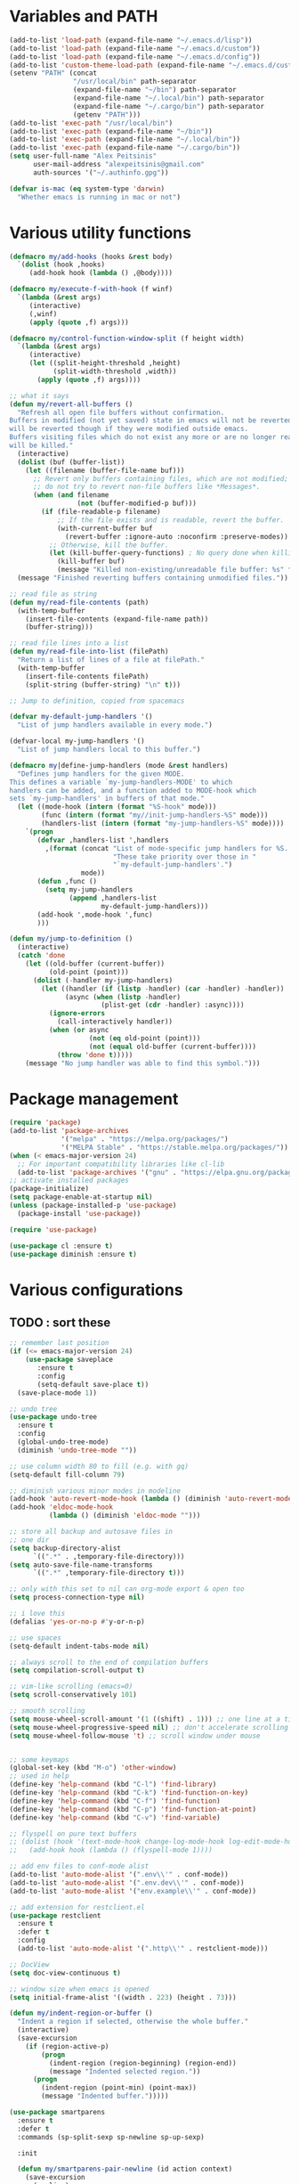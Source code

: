 * Variables and PATH
   
#+BEGIN_SRC emacs-lisp
(add-to-list 'load-path (expand-file-name "~/.emacs.d/lisp"))
(add-to-list 'load-path (expand-file-name "~/.emacs.d/custom"))
(add-to-list 'load-path (expand-file-name "~/.emacs.d/config"))
(add-to-list 'custom-theme-load-path (expand-file-name "~/.emacs.d/custom-themes/"))
(setenv "PATH" (concat
                "/usr/local/bin" path-separator
                (expand-file-name "~/bin") path-separator
                (expand-file-name "~/.local/bin") path-separator
                (expand-file-name "~/.cargo/bin") path-separator
                (getenv "PATH")))
(add-to-list 'exec-path "/usr/local/bin")
(add-to-list 'exec-path (expand-file-name "~/bin"))
(add-to-list 'exec-path (expand-file-name "~/.local/bin"))
(add-to-list 'exec-path (expand-file-name "~/.cargo/bin"))
(setq user-full-name "Alex Peitsinis"
      user-mail-address "alexpeitsinis@gmail.com"
      auth-sources '("~/.authinfo.gpg"))

(defvar is-mac (eq system-type 'darwin)
  "Whether emacs is running in mac or not")
#+END_SRC
   

* Various utility functions
   
#+BEGIN_SRC emacs-lisp
(defmacro my/add-hooks (hooks &rest body)
  `(dolist (hook ,hooks)
     (add-hook hook (lambda () ,@body))))

(defmacro my/execute-f-with-hook (f winf)
  `(lambda (&rest args)
     (interactive)
     (,winf)
     (apply (quote ,f) args)))

(defmacro my/control-function-window-split (f height width)
  `(lambda (&rest args)
     (interactive)
     (let ((split-height-threshold ,height)
           (split-width-threshold ,width))
       (apply (quote ,f) args))))

;; what it says
(defun my/revert-all-buffers ()
  "Refresh all open file buffers without confirmation.
Buffers in modified (not yet saved) state in emacs will not be reverted. They
will be reverted though if they were modified outside emacs.
Buffers visiting files which do not exist any more or are no longer readable
will be killed."
  (interactive)
  (dolist (buf (buffer-list))
    (let ((filename (buffer-file-name buf)))
      ;; Revert only buffers containing files, which are not modified;
      ;; do not try to revert non-file buffers like *Messages*.
      (when (and filename
                 (not (buffer-modified-p buf)))
        (if (file-readable-p filename)
            ;; If the file exists and is readable, revert the buffer.
            (with-current-buffer buf
              (revert-buffer :ignore-auto :noconfirm :preserve-modes))
          ;; Otherwise, kill the buffer.
          (let (kill-buffer-query-functions) ; No query done when killing buffer
            (kill-buffer buf)
            (message "Killed non-existing/unreadable file buffer: %s" filename))))))
  (message "Finished reverting buffers containing unmodified files."))

;; read file as string
(defun my/read-file-contents (path)
  (with-temp-buffer
    (insert-file-contents (expand-file-name path))
    (buffer-string)))

;; read file lines into a list
(defun my/read-file-into-list (filePath)
  "Return a list of lines of a file at filePath."
  (with-temp-buffer
    (insert-file-contents filePath)
    (split-string (buffer-string) "\n" t)))

;; Jump to definition, copied from spacemacs

(defvar my-default-jump-handlers '()
  "List of jump handlers available in every mode.")

(defvar-local my-jump-handlers '()
  "List of jump handlers local to this buffer.")

(defmacro my|define-jump-handlers (mode &rest handlers)
  "Defines jump handlers for the given MODE.
This defines a variable `my-jump-handlers-MODE' to which
handlers can be added, and a function added to MODE-hook which
sets `my-jump-handlers' in buffers of that mode."
  (let ((mode-hook (intern (format "%S-hook" mode)))
        (func (intern (format "my//init-jump-handlers-%S" mode)))
        (handlers-list (intern (format "my-jump-handlers-%S" mode))))
    `(progn
       (defvar ,handlers-list ',handlers
         ,(format (concat "List of mode-specific jump handlers for %S. "
                          "These take priority over those in "
                          "`my-default-jump-handlers'.")
                  mode))
       (defun ,func ()
         (setq my-jump-handlers
               (append ,handlers-list
                       my-default-jump-handlers)))
       (add-hook ',mode-hook ',func)
       )))

(defun my/jump-to-definition ()
  (interactive)
  (catch 'done
    (let ((old-buffer (current-buffer))
          (old-point (point)))
      (dolist (-handler my-jump-handlers)
        (let ((handler (if (listp -handler) (car -handler) -handler))
              (async (when (listp -handler)
                       (plist-get (cdr -handler) :async))))
          (ignore-errors
            (call-interactively handler))
          (when (or async
                    (not (eq old-point (point)))
                    (not (equal old-buffer (current-buffer))))
            (throw 'done t)))))
    (message "No jump handler was able to find this symbol.")))

#+END_SRC


* Package management
   
#+BEGIN_SRC emacs-lisp
(require 'package)
(add-to-list 'package-archives
             '("melpa" . "https://melpa.org/packages/")
             '("MELPA Stable" . "https://stable.melpa.org/packages/"))
(when (< emacs-major-version 24)
  ;; For important compatibility libraries like cl-lib
  (add-to-list 'package-archives '("gnu" . "https://elpa.gnu.org/packages/")))
;; activate installed packages
(package-initialize)
(setq package-enable-at-startup nil)
(unless (package-installed-p 'use-package)
  (package-install 'use-package))

(require 'use-package)

(use-package cl :ensure t)
(use-package diminish :ensure t)
#+END_SRC
   

* Various configurations
   
** TODO : sort these
   
#+BEGIN_SRC emacs-lisp
;; remember last position
(if (<= emacs-major-version 24)
    (use-package saveplace
       :ensure t
       :config
       (setq-default save-place t))
  (save-place-mode 1))

;; undo tree
(use-package undo-tree
  :ensure t
  :config
  (global-undo-tree-mode)
  (diminish 'undo-tree-mode ""))

;; use column width 80 to fill (e.g. with gq)
(setq-default fill-column 79)

;; diminish various minor modes in modeline
(add-hook 'auto-revert-mode-hook (lambda () (diminish 'auto-revert-mode "")))
(add-hook 'eldoc-mode-hook
          (lambda () (diminish 'eldoc-mode "")))

;; store all backup and autosave files in
;; one dir
(setq backup-directory-alist
      `((".*" . ,temporary-file-directory)))
(setq auto-save-file-name-transforms
      `((".*" ,temporary-file-directory t)))

;; only with this set to nil can org-mode export & open too
(setq process-connection-type nil)

;; i love this
(defalias 'yes-or-no-p #'y-or-n-p)

;; use spaces
(setq-default indent-tabs-mode nil)

;; always scroll to the end of compilation buffers
(setq compilation-scroll-output t)

;; vim-like scrolling (emacs=0)
(setq scroll-conservatively 101)

;; smooth scrolling
(setq mouse-wheel-scroll-amount '(1 ((shift) . 1))) ;; one line at a time
(setq mouse-wheel-progressive-speed nil) ;; don't accelerate scrolling
(setq mouse-wheel-follow-mouse 't) ;; scroll window under mouse


;; some keymaps
(global-set-key (kbd "M-o") 'other-window)
;; used in help
(define-key 'help-command (kbd "C-l") 'find-library)
(define-key 'help-command (kbd "C-k") 'find-function-on-key)
(define-key 'help-command (kbd "C-f") 'find-function)
(define-key 'help-command (kbd "C-p") 'find-function-at-point)
(define-key 'help-command (kbd "C-v") 'find-variable)

;; flyspell on pure text buffers
;; (dolist (hook '(text-mode-hook change-log-mode-hook log-edit-mode-hook))
;;   (add-hook hook (lambda () (flyspell-mode 1))))

;; add env files to conf-mode alist
(add-to-list 'auto-mode-alist '(".env\\'" . conf-mode))
(add-to-list 'auto-mode-alist '(".env.dev\\'" . conf-mode))
(add-to-list 'auto-mode-alist '("env.example\\'" . conf-mode))

;; add extension for restclient.el
(use-package restclient
  :ensure t
  :defer t
  :config
  (add-to-list 'auto-mode-alist '(".http\\'" . restclient-mode)))

;; DocView
(setq doc-view-continuous t)

;; window size when emacs is opened
(setq initial-frame-alist '((width . 223) (height . 73)))

(defun my/indent-region-or-buffer ()
  "Indent a region if selected, otherwise the whole buffer."
  (interactive)
  (save-excursion
    (if (region-active-p)
        (progn
          (indent-region (region-beginning) (region-end))
          (message "Indented selected region."))
      (progn
        (indent-region (point-min) (point-max))
        (message "Indented buffer.")))))

(use-package smartparens
  :ensure t
  :defer t
  :commands (sp-split-sexp sp-newline sp-up-sexp)

  :init

  (defun my/smartparens-pair-newline (id action context)
    (save-excursion
      (newline)
      (indent-according-to-mode)))

  (defun my/smartparens-pair-newline-and-indent (id action context)
    (my/smartparens-pair-newline id action context)
    (indent-according-to-mode))

  (setq sp-show-pair-delay 0.2
        ;; fix paren highlighting in normal mode
        sp-show-pair-from-inside t
        sp-cancel-autoskip-on-backward-movement nil
        sp-highlight-pair-overlay nil
        sp-highlight-wrap-overlay nil
        sp-highlight-wrap-tag-overlay nil)


  (use-package evil-smartparens
    :ensure t
    :config
    (diminish 'evil-smartparens-mode ""))
  (my/add-hooks '(prog-mode-hook comint-mode-hook css-mode-hook) (smartparens-mode))
  (setq my/lisp-mode-hooks '(emacs-lisp-mode-hook clojure-mode-hook))
  (my/add-hooks my/lisp-mode-hooks (smartparens-strict-mode) (evil-smartparens-mode))

  :config
  (require 'smartparens-config)
  (show-smartparens-global-mode +1)
  ;; don't create a pair with single quote in minibuffer
  (sp-local-pair 'minibuffer-inactive-mode "'" nil :actions nil)
  (sp-pair "(" nil :post-handlers
           '(:add (my/smartparens-pair-newline-and-indent "RET")))
  (sp-pair "{" nil :post-handlers
           '(:add (my/smartparens-pair-newline-and-indent "RET")))
  (sp-pair "[" nil :post-handlers
           '(:add (my/smartparens-pair-newline-and-indent "RET")))

  (diminish 'smartparens-mode "")

  ;; keybindings
  (sp-use-paredit-bindings)
  (define-key smartparens-mode-map (kbd "C-M-k") 'sp-kill-sexp)
  (define-key smartparens-mode-map (kbd "C-M-w") 'sp-copy-sexp)
  ;; (define-key smartparens-mode-map (kbd "C-(") 'sp-backward-slurp-sexp)
  ;; (define-key smartparens-mode-map (kbd "C-{") 'sp-backward-barf-sexp)
  ;; (define-key smartparens-mode-map (kbd "C-)") 'sp-forward-slurp-sexp)
  ;; (define-key smartparens-mode-map (kbd "C-}") 'sp-forward-barf-sexp)

  ;; (define-key smartparens-mode-map (kbd "C-M-b") 'sp-backward-sexp)
  ;; (define-key smartparens-mode-map (kbd "C-M-f") 'sp-forward-sexp)

  ;; (define-key smartparens-mode-map (kbd "C-M-u") 'sp-backward-up-sexp)
  ;; (define-key smartparens-mode-map (kbd "C-M-d") 'sp-down-sexp)

  ;; (define-key smartparens-mode-map (kbd "C-M-n") 'sp-backward-down-sexp)
  ;; (define-key smartparens-mode-map (kbd "C-M-p") 'sp-up-sexp)
)

(use-package which-key
  :ensure t
  :config
  (which-key-mode)
  (diminish 'which-key-mode ""))

(use-package imenu-list
  :ensure t
  :config
  (global-set-key (kbd "C-\\") #'imenu-list-minor-mode)
  (setq imenu-list-size 30))

(use-package zeal-at-point
  :unless is-mac
  :ensure t
  :config
  (global-set-key (kbd "C-c d") 'zeal-at-point)
  (add-to-list 'zeal-at-point-mode-alist '(python-mode . ("python" "django")))
  (add-to-list 'zeal-at-point-mode-alist '(haskell-mode . "haskell"))
  (add-to-list 'zeal-at-point-mode-alist '(js2-mode . "react")))

(use-package dash-at-point
  :if is-mac
  :ensure t
  :config
  (global-set-key (kbd "C-c d") 'dash-at-point))

(use-package hideshow
  :config
  (diminish 'hs-minor-mode "")
  (add-hook 'prog-mode-hook #'hs-minor-mode))

(use-package expand-region
  :ensure t
  :config
  (global-set-key (kbd "C-=") 'er/expand-region))

(use-package misc
  :config
  (global-set-key (kbd "M-Z") 'zap-up-to-char))
#+END_SRC


** engine-mode
   
#+BEGIN_SRC emacs-lisp
(use-package engine-mode
  :ensure t
  :config
  (engine-mode t)

  (defengine github
    "https://github.com/search?ref=simplesearch&q=%s"
    :keybinding "c")

  (defengine google
    "http://www.google.com/search?ie=utf-8&oe=utf-8&q=%s"
    :keybinding "g")

  (defengine google-images
    "http://www.google.com/images?hl=en&source=hp&biw=1440&bih=795&gbv=2&aq=f&aqi=&aql=&oq=&q=%s"
    :keybinding "i")

  (defengine google-maps
    "http://maps.google.com/maps?q=%s")

  (defengine rfcs
    "http://pretty-rfc.herokuapp.com/search?q=%s"
    :keybinding "r")

  (defengine wikipedia
    "http://www.wikipedia.org/search-redirect.php?language=en&go=Go&search=%s"
    :keybinding "w")

  (defengine wiktionary
    "https://www.wikipedia.org/search-redirect.php?family=wiktionary&language=en&go=Go&search=%s")

  (defengine wolfram-alpha
    "http://www.wolframalpha.com/input/?i=%s"
    :keybinding "m")

  (defengine youtube
    "http://www.youtube.com/results?aq=f&oq=&search_query=%s"
    :keybinding "v")

  (defengine hoogle
    "http://www.haskell.org/hoogle/?q=%s"
    :keybinding "h"))
#+END_SRC



** searching

#+BEGIN_SRC emacs-lisp
(global-set-key (kbd "M-s s") 'isearch-forward)
(global-set-key (kbd "M-s S") 'isearch-forward-regexp)
(global-set-key (kbd "M-s r") 'isearch-backward)
(global-set-key (kbd "M-s R") 'isearch-backward-regexp)
#+END_SRC


* Term, eshell and comint-mode
  
#+BEGIN_SRC emacs-lisp
(add-hook 'term-mode-hook
          (lambda ()
            (linum-mode 0)
            (define-key term-raw-map (kbd "M-o") 'other-window)
            (set-face-background 'term (face-attribute 'default :background))))

;; automatically close term buffers on EOF
(defun oleh-term-exec-hook ()
  (let* ((buff (current-buffer))
         (proc (get-buffer-process buff)))
    (set-process-sentinel
     proc
     `(lambda (process event)
        (if (string= event "finished\n")
            (kill-buffer ,buff))))))

(add-hook 'term-exec-hook 'oleh-term-exec-hook)


;; comint
(setq comint-prompt-read-only t)

(defun my/comint-clear-buffer ()
  (interactive)
  (let ((comint-buffer-maximum-size 0))
    (comint-truncate-buffer)))

(add-hook 'comint-mode-hook
          (lambda ()
            (define-key comint-mode-map (kbd "C-l") 'my/comint-clear-buffer)))

#+END_SRC

** eshell

#+BEGIN_SRC emacs-lisp
;; (defun eshell/clear ()
;;   "Clear the eshell buffer."
;;   (interactive)
;;   (let ((eshell-buffer-maximum-lines 0))
;;     (eshell-truncate-buffer)))

(setq eshell-destroy-buffer-when-process-dies t)
(setq eshell-history-size 1024)
(setq eshell-prompt-regexp "^[^#$]* [#$] ")
(load "em-hist")           ; So the history vars are defined
(if (boundp 'eshell-save-history-on-exit)
    (setq eshell-save-history-on-exit t)) ; Don't ask, just save
(if (boundp 'eshell-ask-to-save-history)
    (setq eshell-ask-to-save-history 'always)) ; For older(?) version

(defun pwd-repl-home (pwd)
  (interactive)
  (let* ((home (expand-file-name (getenv "HOME")))
   (home-len (length home)))
    (if (and
   (>= (length pwd) home-len)
   (equal home (substring pwd 0 home-len)))
  (concat "~" (substring pwd home-len))
      pwd)))

(defun curr-dir-git-branch-string (pwd)
  "Returns current git branch as a string, or the empty string if
PWD is not in a git repo (or the git command is not found)."
  (interactive)
  (when (and (eshell-search-path "git")
             (locate-dominating-file pwd ".git"))
    (let ((git-output (shell-command-to-string (concat "cd " pwd " && git branch | grep '\\*' | sed -e 's/^\\* //'"))))
      (propertize (concat "["
              (if (> (length git-output) 0)
                  (substring git-output 0 -1)
                "(no branch)")
              "]") 'face 'font-lock-string-face)
      )))

;; (defun curr-dir-git-status (pwd)
;;   (let ((ahead "git log --oneline @{u}.. 2> /dev/null | wc -l | tr -d ' '")
;;         (behind "git log --oneline ..@{u} 2> /dev/null | wc -l | tr -d ' '")
;;         (untracked "git ls-files --other --exclude-standard 2> /dev/null")
;;         (modified "git diff --quiet 2> /dev/null")
;;         (staged "git diff --cached --quiet 2> /dev/null")
;;         )
;;     (message (shell-command-to-string (concat "cd " pwd " && " ahead)))
;;     (message (shell-command-to-string (concat "cd " pwd " && " behind)))
;;     (message (shell-command-to-string (concat "cd " pwd " && " untracked)))
;;     (message (shell-command-to-string (concat "cd " pwd " && " modified)))
;;     (message (shell-command-to-string (concat "cd " pwd " && " staged)))
;;     ))


(setq eshell-prompt-function
      (lambda ()
        (concat
         (propertize ((lambda (p-lst)
            (if (> (length p-lst) 3)
                (concat
                 (mapconcat (lambda (elm) (if (zerop (length elm)) ""
                                            (substring elm 0 1)))
                            (butlast p-lst 3)
                            "/")
                 "/"
                 (mapconcat (lambda (elm) elm)
                            (last p-lst 3)
                            "/"))
              (mapconcat (lambda (elm) elm)
                         p-lst
                         "/")))
          (split-string (pwd-repl-home (eshell/pwd)) "/")) 'face 'font-lock-type-face)
         (or (curr-dir-git-branch-string (eshell/pwd)))
         (propertize " $" 'face 'font-lock-type-face)
         (propertize " " 'face 'default)
         )))

(require 'em-smart)
(setq eshell-where-to-jump 'begin)
(setq eshell-review-quick-commands nil)
(setq eshell-smart-space-goes-to-end t)

(defun eshell/clear ()
  (interactive)
  "Clear the eshell buffer."
  (let ((inhibit-read-only t))
    (erase-buffer)
    (eshell-send-input)))

(add-hook 'eshell-mode-hook
          (lambda ()
            (define-key eshell-mode-map (kbd "C-l") 'eshell/clear)))
#+END_SRC


* UI
   
#+BEGIN_SRC emacs-lisp
;; highlight numbers
(use-package highlight-numbers
  :ensure t
  :config
  (my/add-hooks '(prog-mode-hook css-mode-hook) (highlight-numbers-mode)))

;; visual effect after closing delimiter
(setq show-paren-delay 0.3)

;; show column in modeline
(setq column-number-mode t)

;; disable annoying stuff
(setq ring-bell-function 'ignore)
(setq inhibit-startup-message t)
(setq inhibit-splash-screen t)
(setq initial-scratch-message nil)
(menu-bar-mode -1)
(scroll-bar-mode -1)
(tool-bar-mode -1)

;; linum
(use-package linum
  :config
  ;; (global-linum-mode t)
  ;; (add-hook 'prog-mode-hook (lambda () (linum-mode t)))
  ;; (setq linum-format "%4d ")
  (setq linum-format 'dynamic))

;; hl-line
(setq hl-line-sticky-flag nil)
(add-hook 'prog-mode-hook 'hl-line-mode)

;; highlight trailing whitespace
(setq whitespace-style '(face trailing))
(add-hook 'prog-mode-hook (lambda () (whitespace-mode) (diminish whitespace-mode "")))

;; 80-column rule
(use-package whitespace
  :disabled t
  :ensure t
  :config
  (setq whitespace-line-column 79)
  (setq whitespace-style '(face lines-tail))
  (setq whitespace-global-modes '(python-mode))
  (global-whitespace-mode +1)
  (diminish 'global-whitespace-mode ""))

(use-package fill-column-indicator
  :if (>= emacs-major-version 25)
  :ensure t
  :init
  (setq fci-handle-truncate-lines t)
  (setq fci-mode-hooks '(python-mode-hook))
  (defun my/set-fci-rule-color ()
    (setq fci-rule-color (face-attribute 'my/fci-rule :background)))
  (my/add-hooks
   fci-mode-hooks
   (my/set-fci-rule-color) (fci-mode)))

;; (use-package hl-todo :ensure t)

#+END_SRC


* Theme

#+BEGIN_SRC emacs-lisp
(unless is-mac
  (defvar zenburn-override-colors-alist)
  (setq zenburn-override-colors-alist '(("zenburn-bg" . "#3D3D3D"))))

(setq spacemacs-theme-org-height nil)
(when window-system
   (setq solarized-use-variable-pitch nil
         solarized-height-plus-1 1.0
         solarized-height-plus-2 1.0
         solarized-height-plus-3 1.0
         solarized-height-plus-4 1.0
         solarizedarker-use-variable-pitch nil
         solarizedarker-height-plus-1 1.0
         solarizedarker-height-plus-2 1.0
         solarizedarker-height-plus-3 1.0
         solarizedarker-height-plus-4 1.0
         solarizedarkerbright-use-variable-pitch nil
         solarizedarkerbright-height-plus-1 1.0
         solarizedarkerbright-height-plus-2 1.0
         solarizedarkerbright-height-plus-3 1.0
         solarizedarkerbright-height-plus-4 1.0))

;; (use-package solarized-theme :ensure t :defer t)
;; (use-package zenburn-theme :ensure t :defer t)
(defface my/fci-rule '((t :background "#474747"))
  "Dummy face for vertical rule, only background color is used in runtime")
(defface my/mode-line-project '((t :inherit font-lock-function-name-face))
  "Mode line project name face")

(defvar my/themes
  '(
    (my/zenburn
     .
     ((theme . zenburn)
      (faces . ((org-block-begin-line (:background "#474747"))
                (org-block-end-line (:background "#474747"))
                (org-block (:background "#424242" :foreground "#dcdccc"))))))
    (my/peacock
     .
     ((theme . doom-peacock)
      (faces . ((cursor (:background "#ede0ce"))
                (mode-line (:background "#4c4a46" :box nil))
                (mode-line-inactive (:background "#3b3936" :foreground "#8d8d8d" :box nil))
                (hl-line (:background "#2f2f2f"))
                (fringe (:background "#2f2f2f"))
                (vertical-border (:foreground "#383838"))
                (org-block (:background "#32302c" :foreground "#ede0ce"))
                (org-block-begin-line (:background "#3f3c39" :foreground "#ede0ce"))
                (org-block-end-line (:background "#3f3c39" :foreground "#ede0ce"))))))

    (my/solarized-dark
     .
     ((theme . solarized-dark)
      (faces . ((org-block-begin-line (:background "#073642"))
                (org-block-end-line (:background "#073642"))
                (org-block (:background "#002f3b" :foreground "#839496"))
                (hl-line (:background "#053440"))))))
    (my/solarized-light
     .
     ((theme . solarized-light)
      (faces . ((org-block-begin-line (:background "#eee8d5"))
                (org-block-end-line (:background "#eee8d5"))
                (org-block (:background "#f7f0dc" :foreground "#657b83"))
                (my/fci-rule (:background "#e8e0d0"))))))
    (my/solarized-black-bright
     .
     ((theme . solarized-black-bright)
      (faces . ((org-block-begin-line (:background "#303030"))
                (org-block-end-line (:background "#303030"))
                (org-block (:background "#292929" :foreground "#a1acae"))
                (hl-line (:background "#303030"))
                (fringe (:background "#303030"))))))
    (my/monokai
     .
     ((theme . monokai)
      (faces . ((org-block-begin-line (:background "#303125"))
                (org-block-end-line (:background "#303125"))
                (org-block (:background "#2b2c20" :foreground "#f8f8f2"))
                (hl-line (:background "#2c2e28"))
                (fringe (:background "#293024"))))))
    (my/doom-molokai
     .
     ((theme . doom-molokai)
      (faces . (;; (org-block-begin-line (:background "#303125"))
                ;; (org-block-end-line (:background "#303125"))
                ;; (org-block (:background "#2b2c20" :foreground "#f8f8f2"))
                (mode-line (:box nil :foreground "#ffffff" :background "#636464"))
                (mode-line-inactive (:box nil :foreground "#707070" :background "#333435" :weight normal))
                (font-lock-doc-face (:inherit font-lock-string-face))
                (ivy-current-match (:background "#4a4b4b"))
                (sp-show-pair-match-face (:foreground "#e74c3c" :backround "#4a4b4b"))
                (ivy-minibuffer-match-face-1 (:foreground "#c0c0c0" :background "#494431"))
                (swiper-match-face-1 (:foreground "#c0c0c0" :background "#494431"))
                (diff-hl-insert (:background "#406640"))
                (diff-hl-change (:background "#28496b"))
                (diff-hl-delete (:background "#771b1b"))
                (my/fci-rule (:background "#353535"))
                (hl-line (:background "#282929"))
                (fringe (:background "#222323" :foreground "#505050"))))))
    (my/monokai-light . ((theme . monokai-light)))
    (my/oceanicnext
     .
     ((theme . base16-oceanicnext)
     (faces . ((org-block-begin-line (:background "#2b3b3b"))
               (org-block-end-line (:background "#2b3b3b"))
               (org-block (:background "#1f2f39" :foreground "#c0c5ce"))
               (cursor (:background "#c0c5ce"))
               (fringe (:background "#23343e"))))))
    (my/noctilux
     .
     ((theme . noctilux)
      (faces . ((org-block-begin-line (:background "#282828"))
                (org-block-end-line (:background "#282828"))
                (org-block (:background "#242424" :foreground "#cccccc"))
                (persp-selected-face (:foreground "#aaccff" :weight bold))
                (mode-line (:box nil :foreground "#cccccc" :background "#555555"))
                (mode-line-inactive (:box nil :foreground "#999999" :background "#303030" :weight normal))
                ;; (mode-line-inactive (:inherit mode-line :background "#424242" :foreground "#b5b5b5" :weight normal))
                ;; (mode-line-buffer-id (:foreground "#303030" :distant-foreground "#a0a0a0" :weight bold))
                ;; (my/fci-rule (:background "#082633"))
                ;; (my/mode-line-project (:foreground "#2aa889"))
                (region (:inverse-video nil :background "#505050"))
                (flycheck-warning (:underline (:color "#ffcc99" :style wave)))
                (flycheck-fringe-warning (:foreground "#ffcc99"))
                (flycheck-error (:underline (:color "#ee5656" :style wave)))
                (flycheck-fringe-error (:foreground "#ee5656"))
                ))))
    (my/gotham
     .
     ((theme . gotham)
      (faces . ((org-block (:background "#14191d" :foreground "#99d1ce"))
                (org-block-begin-line (:inherit org-meta-line :background "#1f2327"))
                (org-block-end-line (:inherit org-meta-line :background "#1f2327"))
                (persp-selected-face (:foreground "#7bc4c1" :weight bold))
                (mode-line (:box nil :foreground "#599cab" :background "#1f3442"))
                (mode-line-inactive (:box nil :foreground "#285765" :background "#11151c"))
                ;; (mode-line-inactive (:inherit mode-line :background "#424242" :foreground "#b5b5b5" :weight normal))
                ;; (mode-line-buffer-id (:foreground "#303030" :distant-foreground "#a0a0a0" :weight bold))
                (my/fci-rule (:background "#082633"))
                ;; (my/mode-line-project (:foreground "#2aa889"))
                (font-lock-keyword-face (:foreground "#36616f" :weight bold))
                (region (:inverse-video nil :background "#0a3749"))
                ))))
    (my/tomorrow-night
     .
     ((theme . base16-tomorrow-night)
      (faces . ((org-block-begin-line (:background "#222425"))
                (org-block-end-line (:background "#222425"))
                (org-block (:background "#202223" :foreground "#c5c8c6"))
                (cursor (:background "#c5c8c6"))))))
    (my/moe-dark
     .
     ((theme . moe-dark)
      (faces . ((org-block (:background "#383838" :foreground "#c0c0c0"))
                (persp-selected-face (:foreground "#297fd6" :weight bold))
                (mode-line (:background "#a0a0a0" :foreground "#3a3a3a" :weight normal :box (:line-width 1 :color nil :style released-button)))
                (mode-line-inactive (:inherit mode-line :background "#424242" :foreground "#b5b5b5" :weight normal))
                (mode-line-buffer-id (:foreground "#303030" :distant-foreground "#a0a0a0" :weight bold))
                (diff-hl-insert (:background "#608960"))
                (diff-hl-change (:background "#3e6184"))
                (diff-hl-delete (:background "#992626"))
                (flycheck-warning (:underline (:color "#ffcc99" :style wave)))
                (flycheck-fringe-warning (:foreground "#ffcc99"))
                (flycheck-error (:underline (:color "#ee5656" :style wave)))
                (flycheck-fringe-error (:foreground "#ee5656"))
                (fringe (:background "#353535" :foreground "#808080"))
                (region (:inverse-video nil :background "#515151"))
                (my/fci-rule (:background "#404040"))
                (my/mode-line-project (:foreground "#298244"))
                (minibuffer-prompt (:inherit default :foreground "#c6c6c6"))
                (comint-highlight-prompt (:inherit font-lock-type-face :weight bold))
                ;; (sml-modeline-vis-face (:inherit match))
                ;; (sml-modeline-end-face (:background "#7a7a7a" :foreground "#404040"))
                ))))
    (my/tomorrow-night-eighties
     .
     ((theme . sanityinc-tomorrow-eighties)
      (faces . ((org-block-begin-line (:background "#373737"))
                (org-block-end-line (:background "#373737"))
                (org-block (:background "#323232" :foreground "#cccccc"))
                (cursor (:background "#cccccc"))
                (font-lock-comment-face (:foreground "#999999" :slant normal))
                (mode-line-buffer-id (:foreground "#cc99cc" :weight bold))
                (persp-selected-face (:foreground "#297fd6" :weight bold))
                (mode-line (:background "#5b5b5b" :foreground "#cccccc" :box (:line-width 1 :color "#515151") :weight normal))
                (mode-line-inactive (:inherit mode-line :background "#353535" :foreground "#999999" :weight normal))
                (diff-hl-insert (:background "#608960"))
                (diff-hl-change (:background "#3e6184"))
                (diff-hl-delete (:background "#992626"))
                (flycheck-warning (:underline (:color "#ffcc99" :style wave)))
                (flycheck-fringe-warning (:foreground "#ffcc99"))))))
    (my/tomorrow-day
     .
     ((theme . sanityinc-tomorrow-day)
      (faces . ((org-block-begin-line (:background "#ededed"))
                (org-block-end-line (:background "#ededed"))
                (org-block (:background "#f7f7f7" :foreground "#4d4d4c"))
                (cursor (:background "#4d4d4c"))
                (mode-line-buffer-id (:foreground "#8959a8" :weight bold))
                (persp-selected-face (:foreground "#297fd6" :weight bold))
                (mode-line (:background "#cacaca" :foreground "#4d4d4c" :box (:line-width 1 :color "#cacaca") :weight normal))
                (mode-line-inactive (:inherit mode-line :background "#f1f1f1" :foreground "#8e908c" :weight normal))
                (my/fci-rule (:background "#dddddd"))
                (diff-hl-insert (:background "#b9e0b3"))
                (diff-hl-change (:background "#b5d8f4"))
                (diff-hl-delete (:background "#f4b5b5"))
                ;; (flycheck-warning (:underline (:color "#ffcc99" :style wave)))
                ;; (flycheck-fringe-warning (:foreground "#ffcc99"))
                ))))
    (my/spacemacs-dark
     .
     ((theme . spacemacs-dark)
      (faces . ((hl-line (:background "#303235"))
                (mode-line-inactive
                 (:box (:line-width 1 :color "#5d4d7a" :style nil)
                       :foreground "#7c7c7c"
                       :background "#292b2e"))
                (mode-line
                 (:box (:line-width 1 :color "#5d4d7a" :style nil)
                       :foreground "#b2b2b2"
                       :background "#3a3c3f"))
                (my/fci-rule (:background "#35373a"))))))
    (my/spacemacs-light . ((theme . spacemacs-light)))
    (my/deeper-blue
        .
        ((theme . deeper-blue)
        (faces . ((default (:foreground "gray80" :background "#232733"))
                    (cursor (:background "gray80"))
                    (hl-line (:background "#313749"))
                    (fringe (:background "#343844"))
                    (region (:background "#3f454f"))
                    (org-block (:background "#272b37" :foreground "gray80"))
                    (org-block-begin-line (:background "#343844" :foreground "gray80"))
                    (org-block-end-line (:background "#343844" :foreground "gray80"))))))
    (my/leuven
     .
     ((theme . leuven)
      (faces . ((hl-line (:background "#eeeeee"))
                (my/fci-rule (:background "#dddddd"))
                (my/mode-line-project (:inherit mode-line-highlight))
                (term (:inherit default))))))
    ))

(defvar my/avail-themes
  '(
    my/zenburn
    my/solarized-light
    my/solarized-black-bright
    my/tomorrow-night-eighties
    my/tomorrow-day
    my/gotham
    my/moe-dark
    my/leuven
    my/spacemacs-light
    my/solarized-dark
    my/monokai
    my/doom-molokai
    my/monokai-light
    my/oceanicnext
    my/tomorrow-night
    my/peacock
    my/deeper-blue
    ))
(defvar my/current-theme 0)

(defun my/set-theme (&optional theme-name)
  (let* ((theme-name (if (null theme-name) (elt my/avail-themes my/current-theme) theme-name))
         (config (cdr (assoc theme-name my/themes)))
         (theme (cdr (assoc 'theme config)))
         (faces (cdr (assoc 'faces config)))
         (org-block-begin-end-bg (cdr (assoc 'org-block-begin-end-bg config)))
         (org-block-fg (cdr (assoc 'org-block-fg config)))
         (org-block-bg (cdr (assoc 'org-block-bg config))))
    ;; disable all currently enabled themes (otherwise faces get messed up)
    (mapc 'disable-theme custom-enabled-themes)
    (load-theme theme t)
    (dolist (fc faces)
      (let ((face (nth 0 fc))
            (props (nth 1 fc)))
        (unless (null face)
          (custom-theme-set-faces
           theme
           `(,face ((t ,@props)))))))))

(defun my/toggle-theme ()
  (interactive)
  (let ((next-theme (mod (1+ my/current-theme) (length my/avail-themes))))
    (my/set-theme (elt my/avail-themes next-theme))
    (setq my/current-theme next-theme)))

(defun my/refresh-theme ()
  (interactive)
  (my/set-theme (elt my/avail-themes my/current-theme))
  (setq linum-format 'dynamic))


#+END_SRC
   

* Font

#+BEGIN_SRC emacs-lisp
;; can set avail-fonts in ~/.emacs.d/hosts in the corresponding host file
(defvar my/avail-fonts '("Monospace-12"))
(defvar my/current-font 0)

(defun my/set-font (&optional font)
  (let ((font (if (null font) (elt my/avail-fonts my/current-font) font)))
    (set-frame-font font)))

(defun my/toggle-font ()
  (interactive)
  (let ((next-font (mod (1+ my/current-font) (length my/avail-fonts))))
    (my/set-font (elt my/avail-fonts next-font))
    (setq my/current-font next-font)))

;; size & scaling
(setq text-scale-mode-step 1.05)
(define-key global-map (kbd "C-+") 'text-scale-increase)
(define-key global-map (kbd "C--") 'text-scale-decrease)

#+END_SRC


* VCS
  
** Magit
   
#+BEGIN_SRC emacs-lisp
(use-package magit
  :ensure t
  :defer t
  :init
  (global-set-key (kbd "C-x g") 'magit-status)
  (global-set-key (kbd "C-x M-g") 'magit-dispatch-popup)
  (add-hook 'magit-blame-mode-hook
            (lambda ()
              (if (or (not (boundp 'magit-blame-mode))
                      magit-blame-mode)
                  (evil-emacs-state)
                (evil-exit-emacs-state)))))
#+END_SRC

** Diff-hl

#+BEGIN_SRC emacs-lisp
(if (display-graphic-p)
    (use-package diff-hl
      :ensure t
      :config
      (global-diff-hl-mode)
      (add-hook 'dired-mode-hook 'diff-hl-dired-mode)
      (diff-hl-flydiff-mode))
  (use-package git-gutter+
    :ensure t
    :config
    (global-git-gutter+-mode)))

#+END_SRC


* Evil-mode


Keybind to command mapping

#+BEGIN_SRC emacs-lisp
(defvar my/leader-keys
  '(
    ("]"  find-tag-other-window)
    (";"  evilnc-comment-or-uncomment-lines)

    ("bb" helm-buffers-list)
    ("bn" next-buffer)
    ("bp" previous-buffer)

    ("el" my/toggle-flycheck-error-list)

    ("fa" helm-ag)
    ("ff" helm-find)

    ("h"  help)

    ("j"  my/jump-to-definition)

    ("n"  my/file-tree)

    ("pl" persp-next)
    ("ph" persp-prev)
    ("pp" projectile-persp-switch-project)
    ("pq" persp-kill)
    ("pr" persp-rename)
    ("ps" counsel-projectile-ag)
    ("pt" my/counsel-ag-todos-global)

    ("sd" pwd)

    ("t8" fci-mode)
    ("tf" my/toggle-font)
    ("tg" global-diff-hl-mode)
    ("tj" my/toggle-jsmodes)
    ("tl" linum-mode)
    ("th" hl-line-mode)
    ("ts" flycheck-mode)
    ("tt" my/toggle-theme)
    ("tw" toggle-truncate-lines)

    ("uh" rainbow-mode)
    ("um" menu-bar-mode)
    ("up" rainbow-delimiters-mode)

    ("ws" evil-window-split)
    ("wv" evil-window-vsplit)

    ("Ts" counsel-load-theme)
    ))
#+END_SRC

For when I'm not using evil mode

#+BEGIN_SRC emacs-lisp :tangle no
(define-prefix-command 'my/leader-map)

(define-key ctl-x-map "t" 'my/leader-map)

(dolist (i my/leader-keys)
  (let ((k (car i))
        (f (cadr i)))
    (define-key my/leader-map k f)))
#+END_SRC

   
#+BEGIN_SRC emacs-lisp
(use-package evil-leader
  :ensure t
  :config
  (global-evil-leader-mode)
  (evil-leader/set-leader "<SPC>")
  (dolist (i my/leader-keys)
  (let ((k (car i))
        (f (cadr i)))
    (evil-leader/set-key k f)))
  )

(use-package evil
  :ensure t
  :config
  (setq evil-want-C-i-jump nil)
  ;; (setq evil-move-cursor-back nil)  ;; works better with lisp navigation
  ;; (evil-mode 1)
  (my/add-hooks
   '(
     prog-mode-hook
     text-mode-hook
     outline-mode-hook
     haskell-cabal-mode-hook
     conf-unix-mode-hook
     conf-colon-mode-hook
     conf-space-mode-hook
     conf-windows-mode-hook
     toml-mode
     )
   (evil-local-mode))

  (defun my/make-emacs-mode (mode)
    "Make `mode' use emacs keybindings."
    (delete mode evil-insert-state-modes)
    (add-to-list 'evil-emacs-state-modes mode))

  ;; emacs mode is default in some modes
  ;; (dolist (mode '(term-mode
                  ;; eshell-mode
                  ;; shell-mode
                  ;; special-mode
                  ;; xref--xref-buffer-mode
                  ;; haskell-error-mode
                  ;; haskell-interactive-mode
                  ;; intero-repl-mode
                  ;; cider-repl-mode
                  ;; dired-mode
                  ;; treemacs-mode
                  ;; elfeed-search-mode
                  ;; elfeed-show-mode
                  ;; erc-mode
                  ;; ))
    ;; (my/make-emacs-mode mode))

  ;; don't need C-n, C-p
  (define-key evil-insert-state-map (kbd "C-n") nil)
  (define-key evil-insert-state-map (kbd "C-p") nil)

  ;; magit
  (evil-define-key 'normal magit-blame-mode-map (kbd "q") 'magit-blame-quit)

  ;; neotree
  (evil-define-key 'normal neotree-mode-map (kbd "TAB") 'neotree-enter)
  (evil-define-key 'normal neotree-mode-map (kbd "SPC") 'neotree-enter)
  (evil-define-key 'normal neotree-mode-map (kbd "RET") 'neotree-enter)
  (evil-define-key 'normal neotree-mode-map (kbd "q") 'neotree-hide)
  (evil-define-key 'normal neotree-mode-map (kbd "|") 'neotree-enter-vertical-split)
  (evil-define-key 'normal neotree-mode-map (kbd "-") 'neotree-enter-horizontal-split)

  ;; move state to beginning of modeline
  (setq evil-mode-line-format '(before . mode-line-front-space))

  (defadvice evil-search-next
      (after advice-for-evil-search-next activate)
    (evil-scroll-line-to-center (line-number-at-pos)))

  (defadvice evil-search-previous
      (after advice-for-evil-search-previous activate)
    (evil-scroll-line-to-center (line-number-at-pos)))

  ;; this is needed to be able to use C-h
  (global-set-key (kbd "C-h") 'help)
  (define-key evil-normal-state-map (kbd "C-h") 'undefined)
  (define-key evil-insert-state-map (kbd "C-h") 'undefined)
  (define-key evil-visual-state-map (kbd "C-h") 'undefined)

  (define-key evil-emacs-state-map (kbd "C-h") 'help)
  (define-key evil-insert-state-map (kbd "C-k") nil)

  (define-key evil-normal-state-map (kbd "M-.") nil)

  (define-key evil-normal-state-map (kbd "C-h") 'evil-window-left)
  (define-key evil-normal-state-map (kbd "C-j") 'evil-window-down)
  (define-key evil-normal-state-map (kbd "C-k") 'evil-window-up)
  (define-key evil-normal-state-map (kbd "C-l") 'evil-window-right)

  (define-key evil-normal-state-map (kbd ";") 'evil-ex)
  (define-key evil-visual-state-map (kbd ";") 'evil-ex)
  (evil-ex-define-cmd "sv" 'split-window-below)

  (define-key evil-normal-state-map (kbd "C-p") 'counsel-projectile-find-file)

  (define-key evil-insert-state-map (kbd "C-M-i") 'company-complete)

  (define-key evil-visual-state-map (kbd "<") '(lambda ()
                 (interactive)
                 (progn
                     (call-interactively 'evil-shift-left)
                     (execute-kbd-macro "gv"))))

  (define-key evil-visual-state-map (kbd ">") '(lambda ()
                 (interactive)
                 (progn
                     (call-interactively 'evil-shift-right)
                     (execute-kbd-macro "gv"))))

  ;; search with star while in v-mode
  (use-package evil-visualstar
    :ensure t
    :config
    (global-evil-visualstar-mode))
  )

#+END_SRC

Can be used without evil:

#+BEGIN_SRC emacs-lisp
(use-package evil-nerd-commenter
    :ensure t
    :config
    ;; evilnc toggles instead of commenting/uncommenting
    (setq evilnc-invert-comment-line-by-line t)
    (define-key global-map (kbd "M-;") 'evilnc-comment-or-uncomment-lines))

(use-package evil-surround
  :ensure t
  :config
  (global-evil-surround-mode 1)
  (evil-define-key 'visual evil-surround-mode-map "s" 'evil-surround-region)
  ;; (defconst my/mark-active-alist
  ;; `((mark-active
  ;;     ,@(let ((m (make-sparse-keymap)))
  ;;         (define-key m (kbd "s") 'evil-surround-region)
  ;;         m))))
  ;; (add-to-list 'emulation-mode-map-alists 'my/mark-active-alist)
  )
#+END_SRC


* Hybrid input mode
  
# Copied directly from spacemacs

#+BEGIN_SRC emacs-lisp
(defcustom hybrid-mode-default-state 'normal
  "Value of `evil-default-state' for hybrid-mode."
  :group 'my
  :type 'symbol)

(defcustom hybrid-mode-enable-evilified-state t
  "If non nil then evilified states is enabled in buffer supporting it."
  :group 'my
  :type 'boolean)

(defvar hybrid-mode-default-state-backup evil-default-state
  "Backup of `evil-default-state'.")

(defadvice evil-insert-state (around hybrid-insert-to-hybrid-state disable)
  "Forces Hybrid state."
  (evil-hybrid-state))

(defadvice evil-evilified-state (around hybrid-evilified-to-hybrid-state disable)
  "Forces Hybrid state."
  (if (equal -1 (ad-get-arg 0))
      ad-do-it
    (if hybrid-mode-enable-evilified-state
        ad-do-it
      ;; seems better to set the emacs state instead of hybrid for evilified
      ;; buffers
      (evil-emacs-state))))

;;;###autoload
(define-minor-mode hybrid-mode
  "Global minor mode to replace insert state by hybrid state."
  :global t
  :lighter ""
  :group 'my
  (if hybrid-mode
      (enable-hybrid-editing-style)
    (disable-hybrid-editing-style)))

(defun enable-hybrid-editing-style ()
  "Enable the hybrid editing style."
  (setq hybrid-mode-default-state-backup evil-default-state
        evil-default-state hybrid-mode-default-state)
  ;; replace evil states by `hybrid state'
  (ad-enable-advice 'evil-insert-state
                    'around 'hybrid-insert-to-hybrid-state)
  (ad-enable-advice 'evil-evilified-state
                    'around 'hybrid-evilified-to-hybrid-state)
  (ad-activate 'evil-insert-state)
  (ad-activate 'evil-evilified-state)
  ;; key bindings hooks for dynamic switching of editing styles
  (run-hook-with-args 'spacemacs-editing-style-hook 'hybrid)
  ;; initiate `hybrid state'
  )

(defun disable-hybrid-editing-style ()
  "Disable the hybrid editing style (reverting to 'vim style)."
  (setq evil-default-state hybrid-mode-default-state-backup)
  ;; restore evil states
  (ad-disable-advice 'evil-insert-state
                     'around 'hybrid-insert-to-hybrid-state)
  (ad-disable-advice 'evil-evilified-state
                     'around 'hybrid-evilified-to-hybrid-state)
  (ad-activate 'evil-insert-state)
  (ad-activate 'evil-evilified-state)
  ;; restore key bindings
  (run-hook-with-args 'spacemacs-editing-style-hook 'vim)
  ;; restore the states
  )

;; This code is from evil insert state definition, any change upstream
;; should be reflected here
;; see https://github.com/emacs-evil/evil/blob/56e92f7cb4e04e665670460093b41f58446b7a2b/evil-states.el#L108
(evil-define-state hybrid
  "Hybrid state for hybrid mode."
  :tag " <H> "
  :cursor (bar . 2)
  :message "-- HYBRID --"
  :entry-hook (evil-start-track-last-insertion)
  :exit-hook (evil-cleanup-insert-state evil-stop-track-last-insertion)
  :input-method t
  (cond
   ((evil-hybrid-state-p)
    (add-hook 'post-command-hook #'evil-maybe-remove-spaces)
    (add-hook 'pre-command-hook #'evil-insert-repeat-hook)
    (setq evil-maybe-remove-spaces t)
    (unless (eq evil-want-fine-undo t)
      (evil-start-undo-step)))
   (t
    (remove-hook 'post-command-hook #'evil-maybe-remove-spaces)
    (remove-hook 'pre-command-hook #'evil-insert-repeat-hook)
    (evil-maybe-remove-spaces t)
    (setq evil-insert-repeat-info evil-repeat-info)
    (evil-set-marker ?^ nil t)
    (unless (eq evil-want-fine-undo t)
      (evil-end-undo-step))
    (when evil-move-cursor-back
      (when (or (evil-normal-state-p evil-next-state)
                (evil-motion-state-p evil-next-state))
        (evil-move-cursor-back))))))

(define-key evil-hybrid-state-map [escape] 'evil-normal-state)

;; Override stock evil function `evil-insert-state-p'
(defun evil-insert-state-p (&optional state)
  "Whether the current state is insert."
  (and evil-local-mode
       (memq (or state evil-state) '(insert hybrid))))

(define-key evil-hybrid-state-map [escape] 'evil-normal-state)
(define-key evil-hybrid-state-map (kbd "C-w") 'evil-delete-backward-word)
#+END_SRC


* Keybindings
  
Treat hybrid mode and emacs keybindings the same way

#+BEGIN_SRC emacs-lisp :tangle no
(defun my/emacs-modes-keybind (key fun)
  (define-key global-map (kbd key) fun)
  (define-key evil-hybrid-state-map (kbd key) fun)
)
#+END_SRC

#+BEGIN_SRC emacs-lisp :tangle no
(define-prefix-command 'my/command-map)

(define-key ctl-x-map (kbd "C-;") 'my/command-map)

(define-key my/command-map (kbd "c") 'evil-surround-change)

#+END_SRC


#+BEGIN_SRC emacs-lisp :tangle no
(defun vi-open-line-above ()
  "Insert a newline above the current line and put point at beginning."
  (interactive)
  (unless (bolp)
    (beginning-of-line))
  (newline)
  (forward-line -1)
  (indent-according-to-mode))

(defun vi-open-line-below ()
  "Insert a newline below the current line and put point at beginning."
  (interactive)
  (unless (eolp)
    (end-of-line))
  (newline-and-indent))

(defun vi-open-line (&optional abovep)
  "Insert a newline below the current line and put point at beginning.
With a prefix argument, insert a newline above the current line."
  (interactive "P")
  (if abovep
      (vi-open-line-above)
    (vi-open-line-below)))

(define-key global-map (kbd "M-RET") 'vi-open-line)
(define-key global-map (kbd "s-5") 'evil-jump-item)
(define-key global-map (kbd "s-%") 'evil-jump-item)
(define-key global-map (kbd "C-x :") 'evil-ex)
(define-key my/command-map (kbd "C-:") 'er/expand-region)
#+END_SRC


* Python
   
#+BEGIN_SRC emacs-lisp
(use-package pyvenv) ;; this has to be downloaded

(defun my/set-python-interpreter ()
  (setq python-shell-interpreter
        (if (executable-find "ipython")
            "ipython"
          "python")))

(my/set-python-interpreter)
(add-hook 'pyvenv-post-activate-hooks 'my/set-python-interpreter)
(add-hook 'pyvenv-post-deactivate-hooks 'my/set-python-interpreter)

(defun eshell/workon (arg) (pyvenv-workon arg))
(defun eshell/deactivate () (pyvenv-deactivate))

(setq python-shell-prompt-detect-failure-warning nil)
(my|define-jump-handlers python-mode)
(my|define-jump-handlers cython-mode anaconda-mode-goto)
;; (my/make-emacs-mode 'inferior-python-mode)
;; (my/make-emacs-mode 'anaconda-mode-view-mode)

(defun my/mode-line-venv ()
  (if (string= major-mode "python-mode")
      (let ((venv (if (null pyvenv-virtual-env-name)
                      "-"
                    pyvenv-virtual-env-name)))
        (concat
         " ["
         ;; (propertize venv 'face 'font-lock-function-name-face)
         (propertize venv 'face '(:underline t))
         ;; (propertize venv 'face '(:foreground "plum2" :distant-foreground "plum4"))
         "]"))
    "[]"))

(defun my/set-pdb-trace ()
  (interactive)
  (evil-open-above 0)
  (insert "import pdb; pdb.set_trace()")
  (evil-normal-state))

(add-hook 'python-mode-hook
          (lambda ()
            (anaconda-mode)
            (diminish 'anaconda-mode "")
            (anaconda-eldoc-mode)
            (diminish 'anaconda-eldoc-mode "")
            (define-key python-mode-map (kbd "C-c C-j") 'counsel-imenu)
            (setq-default flycheck-disabled-checkers
                          (append flycheck-disabled-checkers
                                  '(python-pycompile)))
            (evil-leader/set-key
              "vw" 'pyvenv-workon
              "vd" 'pyvenv-deactivate
              "md" 'my/insert-pdb-trace)
            (add-to-list 'my-jump-handlers-python-mode
                         '(anaconda-mode-find-definitions :async t))))

#+END_SRC


* Haskell

** Intero

#+BEGIN_SRC emacs-lisp
(use-package intero
  :ensure t
  :defer t
  :config
  ;; pretty print (use :pretty, :prettyl, :no-pretty in ghci)
  ;; this has to be installed in every repo until I find a solution
  (setq intero-extra-ghci-options '("-package" "pretty-simple"))
  )

(add-hook 'haskell-mode-hook
          (lambda ()
            (intero-mode)
            (flycheck-add-next-checker 'intero '(t . haskell-hlint))
            ;; (eldoc-mode)
            ))
#+END_SRC
  

** ghc-mod (on hold while testing intero)

#+BEGIN_SRC emacs-lisp :tangle no
(use-package ghc :ensure t :defer t)
(use-package hindent :ensure t :defer t)
(autoload 'ghc-init "ghc" nil t)
(autoload 'ghc-debug "ghc" nil t)
(my|define-jump-handlers haskell-mode)
(setq
 ghc-report-errors nil
 haskell-process-suggest-remove-import-lines t
 haskell-process-auto-import-loaded-modules t
 haskell-process-log t
 haskell-process-type 'stack-ghci
 haskell-company-ghc-show-info t)

(add-hook 'haskell-mode-hook
          (lambda ()
            (ghc-init)
            (hindent-mode)
            (eldoc-mode)
            (define-key haskell-mode-map (kbd "C-c C-h") 'my/hoogle-lookup-browser)
            (define-key haskell-mode-map (kbd "C-c h") 'my/hoogle-lookup)
            (define-key haskell-mode-map (kbd "C-c C-l") 'haskell-process-load-file)
            (define-key haskell-mode-map (kbd "C-c C-z") 'haskell-interactive-switch)
            (define-key haskell-mode-map (kbd "C-c C-n C-t") 'haskell-process-do-type)
            (define-key haskell-mode-map (kbd "C-c C-n C-i") 'haskell-process-do-info)
            (define-key haskell-mode-map (kbd "C-c C-n C-c") 'haskell-process-cabal-build)
            (define-key haskell-mode-map (kbd "C-c C-n c") 'haskell-process-cabal)
            (add-to-list 'my-jump-handlers-haskell-mode
                         'haskell-mode-jump-to-def)
            ))
(add-hook 'haskell-cabal-mode-hook
          (lambda ()
            (eldoc-mode)
            (define-key haskell-cabal-mode-map (kbd "C-c C-z") 'haskell-interactive-switch)
            (define-key haskell-cabal-mode-map (kbd "C-c C-k") 'haskell-interactive-mode-clear)
            (define-key haskell-cabal-mode-map (kbd "C-c C-c") 'haskell-process-cabal-build)
            (define-key haskell-cabal-mode-map (kbd "C-c c") 'haskell-process-cabal)
            ))
(eval-after-load 'haskell-mode '(progn (defun ghc-check-syntax ())))

(defvar my/hoogle-cmd "/home/alex/.local/bin/hoogle")
(defvar my/hoogle-server-port 26543)
(defvar my/hoogle-server-process nil)
(defvar my/hoogle-server-process-name "emacs-hoogle")
(defvar my/hoogle-server-process-buffer-name (format "*%s*" my/hoogle-server-process-name))
(defvar my/haskell-hoogle-url "http://haskell.org/hoogle/?q=%s")

(defun my/hoogle-generate-local ()
  (interactive)
  (if (projectile-project-p)
      (projectile-run-compilation
       "stack exec -- hoogle generate --local --download --database=.stack-work/hoogle")
    (error "Not in a project")))

(defun my/get-hoogle-db ()
  (let ((global-db "/home/alex/.hoogle/.hoogle"))
    (if (projectile-project-p)
        (progn
          (let ((local-db (projectile-expand-root ".stack-work/hoogle")))
            (if (file-exists-p local-db)
                local-db
              global-db)))
      global-db)))

(defun my/select-hoogle-db ()
  (let* ((base-comp '("/home/alex/.hoogle/hoogle"))
         (completions
          (if (projectile-project-p)
              (progn
                (let ((proj-db (projectile-expand-root ".stack-work/hoogle")))
                  (if (file-exists-p proj-db)
                      (append (list proj-db) base-comp)
                    base-comp)))
            base-comp)))
    (completing-read
     "hoogle database:"
     completions
     nil nil nil nil (car completions))))

(defun my/hoogle-server-start ()
  (interactive)
  (let ((db (my/select-hoogle-db)))
    (unless (my/hoogle-server-running-p)
      (setq my/hoogle-server-process
            (start-process
             my/hoogle-server-process-name
             (get-buffer-create my/hoogle-server-process-buffer-name)
             "hoogle" "server"
             "-p" (number-to-string my/hoogle-server-port)
             (format "--database=%s" db)
             "--local")))))

(defun my/hoogle-server-stop ()
  (interactive)
  (when (my/hoogle-server-running-p)
    (kill-process (get-buffer-create my/hoogle-server-process-buffer-name))
    (setq my/hoogle-server-process nil)))

(defun my/hoogle-server-running-p ()
  (condition-case _err
      (process-live-p my/hoogle-server-process)
    (error nil)))

(defun my/hoogle-lookup-browser ()
  (interactive)
  (if (my/hoogle-server-running-p)
      (browse-url (format "http://localhost:%i/?hoogle=%s"
                          my/hoogle-server-port
                          (read-string "hoogle: " (haskell-ident-at-point))))
    (haskell-mode-toggle-interactive-prompt-state)
    (unwind-protect
        (when (y-or-n-p "Hoogle server not running, start server? ")
          (my/hoogle-server-start)
          (my/hoogle-lookup-browser))
      (haskell-mode-toggle-interactive-prompt-state t))))

(defun my/hoogle-lookup (query &optional info)
  (interactive
   (let ((def (haskell-ident-at-point)))
     (if (and def (symbolp def)) (setq def (symbol-name def)))
     (list (read-string (if def
                            (format "Hoogle query (default %s): " def)
                          "Hoogle query: ")
                        nil nil def)
           current-prefix-arg)))
  (if (null my/hoogle-cmd)
      (browse-url (format haskell-hoogle-url (url-hexify-string query)))
    (let ((command (concat my/hoogle-cmd
                           " --database=" (my/get-hoogle-db)
                           (if info " -i " "")
                           " --color " (shell-quote-argument query))))
      (with-help-window "*hoogle*"
        (with-current-buffer standard-output
          (insert (shell-command-to-string command))
          (ansi-color-apply-on-region (point-min) (point-max)))))))

#+END_SRC


* Javascript
   
#+BEGIN_SRC emacs-lisp
(use-package nvm
  :if (file-exists-p "~/.nvm")
  :ensure t
  :config

  (setq my/default-node-version (car (split-string (my/read-file-contents "~/.nvm/alias/default"))))
  (defvar my/current-node-version nil
    "Currently used node version. Set only after a js file is opened")

  (defun my/add-node-to-path (version)
    (let ((pathstr (format (expand-file-name "~/.nvm/versions/node/%s/bin") version)))
      (unless (member pathstr exec-path) (setq exec-path (append exec-path (list pathstr))))))

  (defun my/remove-node-from-path (version)
    (let ((pathstr (format (expand-file-name "~/.nvm/versions/node/%s/bin") version)))
      (setq exec-path (cl-remove-if (lambda (el) (string= el pathstr)) exec-path))))

  (defun my/select-node-version ()
    (completing-read
     "node version: "
     (reverse (mapcar 'car (nvm--installed-versions)))
     nil nil nil nil my/default-node-version))

  (defun my/nvm-use-ver ()
    (interactive)
    (let ((choice (my/select-node-version)))
      (nvm-use choice)
      (unless (null my/current-node-version) (my/remove-node-from-path my/current-node-version))
      (my/add-node-to-path choice)
      (setq my/current-node-version choice)
      )))

(require 'js-doc)
(use-package js2-mode :ensure t)
(use-package rjsx-mode :ensure t)
(add-hook 'js2-mode-hook (lambda ()
                           (define-key js2-mode-map "\C-c m d" 'js-doc-insert-function-doc)
                           (define-key js2-mode-map "\C-c m @" 'js-doc-insert-tag)))

(add-to-list 'auto-mode-alist '("\\.js\\'" . rjsx-mode))
(add-to-list 'auto-mode-alist '("\\.jsx\\'" . rjsx-mode))
(my|define-jump-handlers js2-mode)
(my|define-jump-handlers rjsx-mode)
(my|define-jump-handlers web-mode)

(dolist (mode '("js2" "rjsx"))
  (let ((hook (intern-soft (format "%s-mode-hook" mode)))
        (handler (intern-soft (format "my-jump-handlers-%s-mode" mode))))
    (add-hook hook `(lambda ()
                      (if (and (file-exists-p "~/.nvm")
                               (null my/current-node-version))
                          (my/nvm-use-ver))
                      (setq evil-shift-width 2)
                      (use-package tern :ensure t :config (tern-mode))
                      (add-to-list (quote ,handler) 'tern-find-definition)))))

(setq ;; js2-mode
 js2-basic-offset 2
 js-indent-level 2
 ;; web-mode
 css-indent-offset 2
 web-mode-markup-indent-offset 2
 web-mode-css-indent-offset 2
 web-mode-code-indent-offset 2
 web-mode-attr-indent-offset 2)

;; Turn off js2 mode errors & warnings (we lean on eslint/standard)
(setq js2-mode-show-parse-errors nil
      js2-mode-show-strict-warnings nil)

(defun my/toggle-jsmodes ()
  (interactive)
  (with-current-buffer (current-buffer)
    (let ((mode major-mode))
      (cond
       ((string= mode "js2-mode") (web-mode))
       ((string= mode "web-mode") (js2-mode))
       ((string= mode "js-mode") (js2-mode))))))

#+END_SRC


* Clojure
   
#+BEGIN_SRC emacs-lisp
(add-hook
 'clojure-mode-hook
 (lambda ()
   (eldoc-mode)
   ;; (sp-local-pair 'clojure-mode "(" nil :actions '(:rem insert))
   ))

;; (my/make-emacs-mode 'cider-stacktrace-mode)
;; (my/make-emacs-mode 'cider-docview-mode)

(add-hook
 'cider-repl-mode-hook
 (lambda ()
   (eldoc-mode)
   (define-key cider-repl-mode-map "\C-c\C-l" 'cider-repl-clear-buffer)))
#+END_SRC


* Lisps
   
#+BEGIN_SRC emacs-lisp
;; Common LISP
;; (use-package slime
;;   :ensure t
;;   :defer t
;;   :init
;;   ;; set up slime according to this link
;;   ;; http://www.jonathanfischer.net/modern-common-lisp-on-linux/

;;   (load (expand-file-name "~/quicklisp/slime-helper.el"))
;;   (setq inferior-lisp-program "sbcl")
;;   (use-package slime-company :ensure t :defer t)
;;   (slime-setup '(slime-fancy slime-company))
;;   )

;; expand macros in another window
(define-key lisp-mode-map (kbd "C-c C-m") '(lambda () (interactive) (macrostep-expand t)))
(my/add-hooks '(lisp-mode-hook emacs-lisp-mode-hook lisp-interaction-mode-hook) (eldoc-mode))

#+END_SRC


* Other programming languages
   
** C/C++
   
#+BEGIN_SRC emacs-lisp
(use-package irony
  :ensure t
  :defer t
  :init
  (use-package ggtags :ensure t)
  (my/add-hooks '(c++-mode-hook c-mode-hook objc-mode-hook)
             (irony-mode)
             (ggtags-mode 1)
             (c-turn-on-eldoc-mode))
  (defvar c-eldoc-includes "-I/usr/include -I/usr/include/python3.5m -I./ -I../")
  :config
  (defun my-irony-mode-hook ()
    (defun irony-snippet-available-p () -1)
    (define-key irony-mode-map [remap completion-at-point]
      'irony-completion-at-point-async)
    (define-key irony-mode-map [remap complete-symbol]
      'irony-completion-at-point-async))
  (add-hook 'irony-mode-hook (lambda ()
                               (my-irony-mode-hook)
                               (irony-cdb-autosetup-compile-options)))
  (use-package company-irony-c-headers :ensure t :defer t))

(my|define-jump-handlers c-mode)
(my|define-jump-handlers c++-mode)
(setq c-default-style "linux"
      c-basic-offset 4)

#+END_SRC

    
** Rust

#+BEGIN_SRC emacs-lisp
(use-package rust-mode
  :disabled t
  ;; :ensure t
  :config
  (use-package cargo :ensure t)
  (use-package racer :ensure t)
  (setq cargo-process--custom-path-to-bin "~/.cargo/bin")
  (add-hook 'rust-mode-hook
            (lambda ()
              (cargo-minor-mode)
              (local-set-key (kbd "C-c <tab>") #'rust-format-buffer)
              (racer-mode)
              (eldoc-mode)))
  (defvar my/rust-sysroot  "~/.rustup/toolchains/stable-x86_64-unknown-linux-gnu")
  (defvar my/rust-src-path (concat my/rust-sysroot "/lib/rustlib/src/rust/src"))
  (setq racer-cmd "~/.cargo/bin/racer")
  (setq racer-rust-src-path my/rust-src-path)
  (setenv "RUST_SRC_PATH" my/rust-src-path))
#+END_SRC
    
    
** HTML

#+BEGIN_SRC emacs-lisp
(add-to-list 'auto-mode-alist '("\\.html\\'" . web-mode))
(use-package emmet-mode
  :ensure t
  :config
  (add-hook 'web-mode-hook 'emmet-mode)
  (add-hook 'css-mode-hook 'emmet-mode))
#+END_SRC


** Latex

#+BEGIN_SRC emacs-lisp
(defun my/latex-setup ()
  (defun my/texcount ()
    (interactive)
    (let* ((this-file (buffer-file-name))
           (word-count
            (with-output-to-string
              (with-current-buffer standard-output
                (call-process "texcount" nil t nil "-brief" "-nc" this-file)))))
      (string-match "\n$" word-count)
      (message (replace-match "" nil nil word-count))))
  (define-key LaTeX-mode-map "\C-cw" 'my/texcount))

(add-hook 'LaTeX-mode-hook 'my/latex-setup t)
#+END_SRC
    
    
** JSON, YAML, Markdown etc.

#+BEGIN_SRC emacs-lisp
(use-package json-mode
  :ensure t
  :config
  (add-to-list 'auto-mode-alist '(".json\\'" . json-mode))
  (add-to-list 'auto-mode-alist '(".json.tmpl\\'" . json-mode)))

(use-package markdown-mode
  :ensure t
  :commands (markdown-mode gfm-mode)
  :mode (("README\\.md\\'" . gfm-mode)
         ("\\.md\\'" . markdown-mode)
         ("\\.markdown\\'" . markdown-mode)))

(use-package yaml-mode :ensure t)
#+END_SRC
    

* Company-mode
   
#+BEGIN_SRC emacs-lisp
(use-package company
  :ensure t
  :init
  (setq company-dabbrev-downcase nil)
  (setq company-idle-delay 0.3)
  (add-hook 'after-init-hook 'global-company-mode)
  :config
  (use-package company-tern :ensure t)
  ;; (use-package company-irony :ensure t :defer t)
  (use-package company-quickhelp :ensure t)
  (use-package company-anaconda :ensure t)
  (company-quickhelp-mode 1)
  (diminish 'company-mode "")
  (eval-after-load "company"
    '(progn
       (add-to-list 'company-backends 'company-anaconda)
       ;; (add-to-list 'company-backends '(company-irony-c-headers company-c-headers company-irony))
       ;; (add-to-list 'company-backends 'company-ghc)
       ;; (add-to-list 'company-backends 'company-racer)
       (add-to-list 'company-backends 'company-tern)
       (add-to-list 'company-backends 'company-files)
       (define-key company-active-map (kbd "C-k") 'company-select-previous)
       (define-key company-active-map (kbd "C-j") 'company-select-next)
       (define-key company-active-map (kbd "C-p") 'company-select-previous)
       (define-key company-active-map (kbd "C-n") 'company-select-next)
       (define-key company-active-map (kbd "TAB") 'company-complete-common-or-cycle)
       (define-key company-active-map (kbd "<tab>") 'company-complete-common-or-cycle)
       (define-key company-active-map (kbd "C-l") 'company-complete-selection)
       (define-key company-active-map (kbd "C-f") 'company-show-location)
       (setq company-minimum-prefix-length 3))))
#+END_SRC


* Flycheck-mode
   
#+BEGIN_SRC emacs-lisp
(use-package flycheck
  :ensure t
  :defer t
  :init (global-flycheck-mode)
  :config
  (diminish 'flycheck-mode "")
  (add-hook 'after-init-hook #'global-flycheck-mode)
  (defun my/toggle-flycheck-error-list ()
    (interactive)
    (-if-let (window (flycheck-get-error-list-window))
        (quit-window nil window)
      (flycheck-list-errors)))
  (use-package flymake-yaml :ensure t)
  (use-package flycheck-mypy :ensure t)
  (use-package flycheck-irony :ensure t)
  (use-package flycheck-haskell :ensure t)
  (use-package flycheck-rust :ensure t)
  (use-package flycheck-yamllint :ensure t)
  (eval-after-load 'flycheck
    '(progn
       (set-face-background 'flycheck-warning "unspecified-bg")
       (set-face-foreground 'flycheck-warning "unspecified-fg")
       (add-hook 'flycheck-mode-hook #'flycheck-irony-setup)
       ;; (add-hook 'flycheck-mode-hook #'flycheck-haskell-setup)
       (add-hook 'flycheck-mode-hook #'flycheck-rust-setup)
       (add-hook 'flycheck-mode-hook #'flycheck-yamllint-setup)
      ))
  (define-key global-map (kbd "C-c ! t") 'flycheck-mode)
  (add-to-list 'display-buffer-alist
               `(,(rx bos "*Flycheck errors*" eos)
                 (display-buffer-reuse-window
                  display-buffer-in-side-window)
                 (side            . bottom)
                 (reusable-frames . visible)
                 (window-height   . 0.33)))

  (setq-default flycheck-disabled-checkers
                (append flycheck-disabled-checkers
                        '(javascript-jshint)))
  (flycheck-add-mode 'javascript-eslint 'web-mode)
  (flycheck-add-mode 'javascript-eslint 'js2-mode)
  (setq-default flycheck-temp-prefix ".flycheck")
  (setq-default flycheck-emacs-lisp-load-path 'inherit))
#+END_SRC


* Projectile
   
#+BEGIN_SRC emacs-lisp
(use-package projectile
  :ensure t
  :init
  (use-package perspective :ensure t :config (persp-mode))
  (use-package persp-projectile :ensure t)
  :config
  (projectile-mode)
  (setq projectile-completion-system 'ivy)
  (setq projectile-mode-line '(:eval
                               (propertize
                                (format " {%s}" (projectile-project-name))
                                'face
                                'my/mode-line-project)))
  (defun my/try-exec-in-project (in-proj-f out-proj-f &rest args)
    (if (projectile-project-p)
        (apply in-proj-f args)
      (apply out-proj-f args))
    ))

#+END_SRC


* Ivy/Counsel/Swiper
   
#+BEGIN_SRC emacs-lisp
(defun my/swiper (fuzzy)
  (interactive "P")
  (if (null fuzzy)
      (swiper)
    (let* ((temp-builders (copy-alist ivy-re-builders-alist))
           (ivy-re-builders-alist (add-to-list 'temp-builders
                                               '(swiper . ivy--regex-fuzzy))))
      (swiper))))

(use-package ivy
  :ensure t

  :init
  (use-package counsel :ensure t)
  (use-package swiper :ensure t)
  (use-package counsel-projectile :ensure t)
  (use-package ivy-bibtex :ensure t)
  :config
  (ivy-mode 1)
  (diminish 'ivy-mode "")
  (setq ivy-use-virtual-buffers nil)
  (setq enable-recursive-minibuffers t)
  (setq ivy-count-format "(%d/%d) ")
  (global-set-key (kbd "C-s") 'my/swiper)
  (global-set-key (kbd "C-c r") 'ivy-resume)
  (global-set-key (kbd "<f6>") 'ivy-resume)
  (global-set-key (kbd "M-x") 'counsel-M-x)
  (global-set-key (kbd "C-c i") 'counsel-imenu)
  (global-set-key (kbd "C-x C-f") 'counsel-find-file)
  (global-set-key (kbd "<f1> l") 'counsel-find-library)
  (global-set-key (kbd "<f2> i") 'counsel-info-lookup-symbol)
  (global-set-key (kbd "<f2> u") 'counsel-unicode-char)
  (global-set-key (kbd "C-c g") 'counsel-git)
  (global-set-key (kbd "C-c j") 'counsel-git-grep)
  (global-set-key (kbd "C-c k") 'counsel-ag)
  (global-set-key (kbd "C-x l") 'counsel-locate)
  (global-set-key (kbd "C-s-o") 'counsel-rhythmbox)
  (global-set-key (kbd "C-x r b") 'counsel-bookmark)
  (global-set-key (kbd "C-x b") 'ivy-switch-buffer)

  ;; (global-set-key (kbd "C-c p f") 'counsel-projectile-find-file)
  (define-key projectile-command-map (kbd "f") 'counsel-projectile-find-file)
  (define-key projectile-command-map (kbd "s") 'counsel-projectile-ag)

  (define-key read-expression-map (kbd "C-r") 'counsel-expression-history)
  (setq counsel-ag-base-command "ag --vimgrep --nocolor --nogroup %s")
  ;; (add-hook 'projectile-after-switch-project-hook 'counsel-projectile-find-file)
  ;; (setq projectile-switch-project-action 'counsel-projectile-find-file)
  (setq ivy-re-builders-alist
        '((swiper . ivy--regex-plus)
          (t . ivy--regex-fuzzy)))
  (setq ivy-initial-inputs-alist nil)  ;; no ^ initially
  (setq ivy-magic-tilde nil)
  (ivy-set-actions
   'counsel-find-file
   `(("s"
      ,(my/control-function-window-split
        find-file-other-window
        0 nil)
      "split horizontally")
     ("v"
      ,(my/control-function-window-split
        find-file-other-window
        nil 0)
      "split vertically")
     ("n"
      ,(my/execute-f-with-hook
        find-file
        ace-select-window)
      "select window")
     ))

  (ivy-set-actions
   'ivy-switch-buffer
   `(("s"
      ,(my/control-function-window-split
        ivy--switch-buffer-other-window-action
        0 nil)
      "split horizontally")
     ("v"
      ,(my/control-function-window-split
        ivy--switch-buffer-other-window-action
        nil 0)
      "split vertically")
     ("n"
      ,(my/execute-f-with-hook
        (lambda (b) (switch-to-buffer b nil 'force-same-window))
        ace-select-window)
      "select window")
     ))

  (ivy-set-actions
   'counsel-projectile-find-file
   `(("s"
      ,(my/control-function-window-split
        counsel-projectile-find-file-action-other-window
        0 nil)
      "split horizontally")
     ("v"
      ,(my/control-function-window-split
        counsel-projectile-find-file-action-other-window
        nil 0)
      "split vertically")
     ("n"
      ,(my/execute-f-with-hook
        counsel-projectile-find-file-action
        ace-select-window)
      "select window")
     ))
  )

(defvar my/todo-search-string
  "TODO|NOTE|FIXME|XXX|DONE|HACK")

(defun my/counsel-projectile-ag-todos ()
  (interactive)
  (let ((counsel-projectile-ag-initial-input my/todo-search-string))
    (counsel-projectile-ag)))

(defun my/counsel-ag-todos ()
  (interactive)
  (counsel-ag my/todo-search-string))

(defun my/counsel-ag-todos-global ()
  (interactive)
  (my/try-exec-in-project 'my/counsel-projectile-ag-todos 'my/counsel-ag-todos))
#+END_SRC


* Yasnippet
  
#+BEGIN_SRC emacs-lisp
(use-package yasnippet
  :ensure t
  :init
  (use-package yasnippet-snippets :ensure t)
  :config
  (define-key yas-minor-mode-map (kbd "<tab>") nil)
  (define-key yas-minor-mode-map (kbd "TAB") nil)
  (define-key yas-minor-mode-map (kbd "C-c y") #'yas-expand)
  (diminish 'yas-minor-mode ""))

(yas-global-mode 1)
#+END_SRC


* Remote connections, docker etc

#+BEGIN_SRC emacs-lisp
(use-package docker-tramp
  :unless (>= emacs-major-version 26)
  :ensure t
  :config
  (let* ((-tramp-version (mapcar #'string-to-int (split-string tramp-version "\\.")))
         (-major (car -tramp-version))
         (-minor (cadr -tramp-version)))
    (if (and (<= -major 2)
             (<= -minor 2))
        (require 'docker-tramp-compat))))
#+END_SRC


* Other window management

** Helm
    
#+BEGIN_SRC emacs-lisp
(use-package helm :ensure t)

(use-package helm-xref
  :ensure t
  :config
  (setq xref-show-xrefs-function 'helm-xref-show-xrefs))
#+END_SRC
    
** Ace-window

#+BEGIN_SRC emacs-lisp
(use-package ace-window
  :ensure t
  :config
  (setq aw-dispatch-always t)
  (global-set-key (kbd "C-c o") 'ace-window)
  )
#+END_SRC
    
** Avy

#+BEGIN_SRC emacs-lisp
(use-package avy
  :ensure t
  :config
  (setq avy-background t)
  (global-set-key (kbd "M-i") 'avy-goto-line))
#+END_SRC

** Dired

#+BEGIN_SRC emacs-lisp
(defun my/dired-find-file-ace ()
  (interactive)
  (let ((find-file-run-dired t)
        (fname (dired-get-file-for-visit)))
    (if (ace-select-window)
        (find-file fname))))

(with-eval-after-load 'dired
  (define-key dired-mode-map
    (kbd "C-c v")
    (my/control-function-window-split
     dired-find-file-other-window
     nil 0))
  (define-key dired-mode-map
    (kbd "C-c s")
    (my/control-function-window-split
     dired-find-file-other-window
     0 nil))
  (define-key dired-mode-map
    (kbd "C-c n")
    'my/dired-find-file-ace))

(require 'dired-x)
(if is-mac (setq dired-use-ls-dired nil))
#+END_SRC

** Neotree

#+BEGIN_SRC emacs-lisp
(use-package neotree
  :unless (>= emacs-major-version 25)
  :ensure t
  :config
  (setq neo-smart-open t)
  (setq neo-theme 'nerd)

  (defun my/file-tree ()
    "Open NeoTree using the git root."
    (interactive)
    (neotree-toggle)
    (if (and (neo-global--window-exists-p)
             (projectile-project-p))
        (let ((project-dir (projectile-project-root))
              (file-name (buffer-file-name)))
          (neotree-dir project-dir)
          (neotree-find file-name)))))
#+END_SRC
    
** Treemacs
   
#+BEGIN_SRC emacs-lisp
(use-package treemacs
  :if (>= emacs-major-version 25)
  :ensure t
  :config
  (use-package treemacs-projectile :ensure t)
  (setq treemacs-follow-mode t
        treemacs-filewatch-mode t)
  (define-key global-map (kbd "M-0") 'treemacs-select-window)

  (defun my/file-tree ()
    "open treemacs in git root"
    (interactive)
    (if (treemacs-buffer-exists?)
        (progn
          (treemacs-select-window)
          (treemacs-kill-buffer))
      (treemacs))))
#+END_SRC

** Others

#+BEGIN_SRC emacs-lisp
(use-package buffer-move
  :ensure t
  :config
  (if is-mac
      (progn
        (global-set-key (kbd "<C-s-268632072>") 'buf-move-left)
        (global-set-key (kbd "<C-s-268632074>") 'buf-move-down)
        (global-set-key (kbd "<C-s-268632075>") 'buf-move-up)
        (global-set-key (kbd "<C-s-268632076>") 'buf-move-right))
    (progn
      (global-set-key (kbd "C-s-h") 'buf-move-left)
      (global-set-key (kbd "C-s-j") 'buf-move-down)
      (global-set-key (kbd "C-s-k") 'buf-move-up)
      (global-set-key (kbd "C-s-l") 'buf-move-right))))

;; eyebrowse
(use-package eyebrowse
  :ensure t
  :config
  (setq eyebrowse-mode-line-separator " "
        eyebrowse-new-workspace t)
  (eyebrowse-mode t))

;; popwin, mainly to always open helm buffers at bottom
(use-package popwin
  :ensure t
  :config
  (push '("^\*helm.+\*$" :regexp t) popwin:special-display-config)
  (add-hook 'helm-after-initialize-hook (lambda ()
                                            (popwin:display-buffer helm-buffer t)
                                            (popwin-mode -1)))
  ;;  Restore popwin-mode after a Helm session finishes.
  (add-hook 'helm-cleanup-hook (lambda () (popwin-mode 1))))

(use-package flx-ido
  :ensure  t
  :config
  (flx-ido-mode 1)
  ;; disable ido faces to see flx highlights.
  (setq ido-enable-flex-matching t)
  (setq ido-use-faces nil))
#+END_SRC

Make non-active buffer names in modeline darker (as per [[https://emacs.stackexchange.com/a/22682/14525][this]] stackoverflow answer)

#+BEGIN_SRC emacs-lisp :tangle no
(defvar ml-selected-window nil)

(defun ml-record-selected-window ()
  (setq ml-selected-window (selected-window)))

(defun ml-update-all ()
  (force-mode-line-update t))

(add-hook 'post-command-hook 'ml-record-selected-window)

(add-hook 'buffer-list-update-hook 'ml-update-all)

(defface ml-active-window-face
   '((t (:foreground "#F0DFAF" :weight bold)))
   ;; '((t (:foreground "#99a7a7" :weight bold)))
   "Face for active buffer identification.")

(defface ml-inactive-window-face
   '((t (:foreground "#ccbb8e")))
   ;; '((t (:foreground "#808888")))
   "Face for inactive buffer identification.")

;; (defun ml-propertized-buffer-identification (fmt)
;;   "Return a list suitable for `mode-line-buffer-identification'.
;; FMT is a format specifier such as \"%12b\".  This function adds
;; text properties for face, help-echo, and local-map to it."
;;   (list (propertize fmt
;;         'face
;;           (if (eq ml-selected-window (selected-window))
;;             'ml-active-window-face
;;             'ml-inactive-window-face)
;;         'help-echo
;;         (purecopy "Buffer name
;; mouse-1: Previous buffer\nmouse-3: Next buffer")
;;         'mouse-face 'mode-line-highlight
;;         'local-map mode-line-buffer-identification-keymap)))
;; 
;; (setq-default mode-line-buffer-identification
;;   '(:eval (ml-propertized-buffer-identification "%12b")))

#+END_SRC

Create compilation buffer

#+BEGIN_SRC emacs-lisp
(defun my/switch-to-compilation-buffer ()
  (interactive)
  (switch-to-buffer "*compilation*"))
#+END_SRC


* Other major modes

** Ledger

#+BEGIN_SRC emacs-lisp
(use-package ledger-mode
  :ensure t
  :init
  (setq ledger-mode-should-check-version nil
        ledger-report-links-in-register nil
        ledger-binary-path "hledger")
  :config
  (add-to-list 'evil-emacs-state-modes 'ledger-report-mode)
  :mode "\\.hledger\\..*\\'")
#+END_SRC


** PDF tools

#+BEGIN_SRC emacs-lisp
(use-package pdf-tools
  :ensure t
  :init
  (pdf-tools-install)
  :config
  ;; temporary - will investigate breaking changes
  (add-hook 'pdf-tools-enabled-hook
            (lambda () (setq pdf-view-midnight-colors '("#dcdccc" . "#494949")))))
#+END_SRC


** elfeed
   
#+BEGIN_SRC emacs-lisp
(use-package elfeed
  :ensure t
  :config
  (use-package elfeed-goodies :ensure t)
  (use-package elfeed-web :ensure t)
  (setq elfeed-search-filter "@10-days-ago +unread")
  (define-key elfeed-search-mode-map (kbd "U") #'elfeed-update)
  (setq
   elfeed-feeds
   '(
     "http://xkcd.com/rss.xml"
     "http://nullprogram.com/feed/"
     "http://argumatronic.com/rss.xml"
     "http://endlessparentheses.com/atom.xml"
     "http://irreal.org/blog/?feed=rss2"
     "https://ekaschalk.github.io/index.xml"
     "http://oremacs.com/atom.xml"
     "https://emacs.cafe/feed.xml"
     "http://planet.haskell.org/rss20.xml"
     "http://fpcomplete.com/feed/"
     "http://taylor.fausak.me/sitemap.atom"
     "https://doisinkidney.com/rss.xml"
     "https://idontgetoutmuch.wordpress.com/feed"
     "http://jr0cket.co.uk/atom.xml"
     "http://www.howardism.org/index.xml"
     "https://harryrschwartz.com/atom.xml"
     "https://bartoszmilewski.com/feed/"
     "http://lucumr.pocoo.org/feed.atom"
     "https://www.joelonsoftware.com/feed/"
     "http://reasonablypolymorphic.com/atom.xml"
     "http://www.serpentine.com/blog/feed/"
     "https://jacobian.org/feed.xml"
     "http://bitemyapp.com/rss.xml"
     "http://blog.acolyer.org/feed/"
     "https://accidentallyquadratic.tumblr.com/rss"
     "http://www.haskellforall.com/feeds/posts/default"
     "http://jakevdp.github.io/feeds/all.atom.xml"
     "http://jaspervdj.be/rss.xml"
     "http://neilmitchell.blogspot.com/feeds/posts/default"
     "http://www.usrsb.in/rss.xml"
     "https://dev.to/feed"
     )))
#+END_SRC


** pocket

#+BEGIN_SRC emacs-lisp
(use-package pocket-reader
  :ensure t
  :config
  (setq pocket-reader-open-url-default-function 'eww)
  )
#+END_SRC


** mu4e
   
#+BEGIN_SRC emacs-lisp
(if is-mac
    (add-to-list 'load-path "/usr/local/share/emacs/site-lisp/mu/mu4e")
  (progn
    (defvar mu-prefix (expand-file-name "~/opt/mu"))
    (add-to-list 'load-path (concat mu-prefix "/share/emacs/site-lisp/mu4e"))
    (setq mu4e-mu-binary (concat mu-prefix "/bin/mu"))))

(defvar mu-prefix (expand-file-name "~/opt/mu"))
(add-to-list 'load-path (concat mu-prefix "/share/emacs/site-lisp/mu4e"))
(setq mu4e-mu-binary (concat mu-prefix "/bin/mu"))
(setq mu4e-get-mail-command "offlineimap -o")
(require 'mu4e)
(setq mu4e-contexts
      `( ,(make-mu4e-context
           :name "Gmail"
           :match-func (lambda (msg) (when msg
                                       (string-prefix-p "/Gmail" (mu4e-message-field msg :maildir))))
           :vars '(
                   (mu4e-trash-folder . "/Gmail/[Gmail].Trash")
                   (mu4e-refile-folder . "/Gmail/[Gmail].Archive")
                   (mu4e-drafts-folder . "/Gmail/[Gmail].Drafts")
                   (mu4e-sent-folder . "/Gmail/[Gmail].Sent Mail")
                   ))))
;; smtpmail
(require 'smtpmail)
(setq message-send-mail-function 'smtpmail-send-it
      smtpmail-stream-type 'starttls
      smtpmail-default-smtp-server "smtp.gmail.com"
      smtpmail-smtp-server "smtp.gmail.com"
      smtpmail-smtp-user "alexpeitsinis@gmail.com"
      smtpmail-smtp-service 587)
#+END_SRC


** erc

#+BEGIN_SRC emacs-lisp
(use-package erc
  :config
  (setq erc-rename-buffers t
        erc-interpret-mirc-color t
        erc-lurker-hide-list '("JOIN" "PART" "QUIT")
        erc-autojoin-channels-alist '(("freenode.net" "#haskell")))

  (defun my/erc-freenode ()
    (interactive)
    (erc :server "irc.freenode.net" :port 6667 :nick "runforestrun"))

  (defun my/erc-switch-to-buffer ()
    (interactive)
    (let ((read-buffer-function nil))
      (call-interactively 'erc-switch-to-buffer)))
  (define-key erc-mode-map (kbd "C-c C-b") 'my/erc-switch-to-buffer)

  )
#+END_SRC


* Modeline
  
#+BEGIN_SRC emacs-lisp
(setq-default mode-line-format
              '("%e" evil-mode-line-tag mode-line-front-space mode-line-mule-info
                mode-line-client mode-line-modified mode-line-remote
                mode-line-frame-identification mode-line-buffer-identification " "
                mode-line-position
                (vc-mode vc-mode)
                (:eval (my/mode-line-venv))
                " " mode-line-modes mode-line-misc-info mode-line-end-spaces))
#+END_SRC

#+BEGIN_SRC emacs-lisp :tangle no
(use-package spaceline
  :ensure t
  :init
  (require 'spaceline-config)
  (setq powerline-default-separator nil
        powerline-height 20
        spaceline-highlight-face-func 'spaceline-highlight-face-modified)
  (spaceline-spacemacs-theme)
  (setq projectile-mode-line ""))
#+END_SRC


* Org-mode
   
#+BEGIN_SRC emacs-lisp
(global-set-key "\C-cl" 'org-store-link)
(global-set-key "\C-ca" 'org-agenda)
(global-set-key "\C-cc" 'org-capture)
(global-set-key "\C-cb" 'org-iswitchb)

(setq org-log-done 'time
      org-confirm-babel-evaluate nil
      org-clock-into-drawer nil
      org-src-fontify-natively t
      org-src-preserve-indentation t
      org-src-tab-acts-natively t
      org-src-window-setup 'other-window
      ;; org-src-window-setup 'current-window
      org-directory (expand-file-name "~/org/")
      org-default-notes-file (concat org-directory "notes.org")
      org-ellipsis "…"
      ;; org-mobile
      org-mobile-inbox-for-pull "~/org/flagged.org"
      org-mobile-directory "~/Dropbox/Apps/MobileOrg"
      )

;; org-capture
(setq org-capture-templates
      '(("c"
         "Code comment"
         entry
         (file+headline org-default-notes-file "Code comments")
         "\n\n* %?\n\n#+BEGIN_SRC %^{Language}\n%i\n#+END_SRC\n\n%a\n")))

;; format string used when creating CLOCKSUM lines and when generating a
;; time duration (avoid showing days)
(setq org-time-clocksum-format
      '(:hours "%d" :require-hours t :minutes ":%02d" :require-minutes t))

(defun my/org-insert-template ()
  (interactive)
  (let* ((templ-dir (expand-file-name "~/.emacs.d/org-templates/"))
         (ls (directory-files templ-dir nil "^[^.]"))
         (file (completing-read "Template: " ls))
         (path (concat templ-dir file)))
    (insert-file-contents path)))

(org-babel-do-load-languages
 'org-babel-load-languages
 '((python . t)
   ;; (ipython . t)
   (haskell . t)
   (dot . t)
   (restclient . t)
   ))

(add-hook 'org-babel-after-execute-hook 'org-display-inline-images 'append)
(add-hook
 'org-mode-hook
 (lambda ()
   (use-package ox-twbs :ensure t)
   (use-package ox-reveal :ensure t)
   (org-bullets-mode)
   (require 'my-org-blog)

   (define-key org-mode-map (kbd "TAB") 'org-cycle)
   (define-key evil-normal-state-map (kbd "TAB") 'org-cycle)

   (add-to-list
    'org-structure-template-alist
    '("pf" "#+BEGIN_SRC ipython :session :file %file :exports both\n?\n#+END_SRC"))
   (add-to-list
    'org-structure-template-alist
    '("po" "#+BEGIN_SRC ipython :session :exports both\n?\n#+END_SRC"))
   (add-to-list
    'org-structure-template-alist
    '("pr" "#+BEGIN_PREVIEW\n?\n#+END_PREVIEW"))))
#+END_SRC
   

* Reading papers

#+BEGIN_SRC emacs-lisp
(defvar my/papers-dir (expand-file-name "~/papers/"))

(use-package helm-bibtex
  :ensure t
  :config
  (setq
   helm-bibtex-bibliography (concat my/papers-dir "index.bib")
   helm-bibtex-library-path (concat my/papers-dir "lib/")
   helm-bibtex-notes-path (concat my/papers-dir "papers.org")
   bibtex-completion-pdf-field "File"  ;; try `file' field
   bibtex-completion-bibliography `(,(concat my/papers-dir "index.bib"))
   bibtex-completion-notes-path (concat my/papers-dir "papers.org")))

(use-package org-ref
  :ensure t
  :config
  (setq org-ref-notes-directory my/papers-dir
        org-ref-bibliography-notes (concat my/papers-dir "papers.org")
        org-ref-default-bibliography `(,(concat my/papers-dir "index.bib"))
        org-ref-pdf-directory (concat my/papers-dir "lib/")))

(use-package interleave :ensure t)
#+END_SRC


* Setup

** Per-workstation setup

(thanks Nicolas Petton)

#+BEGIN_SRC emacs-lisp
(defvar my/hosts-dir (expand-file-name "~/.emacs.d/hosts/"))

(defvar my/hostname (substring (shell-command-to-string "hostname") 0 -1))

(let* ((host-file (concat my/hosts-dir "init-" my/hostname ".el")))
  (load-file host-file))
#+END_SRC
   

** Global setup

#+BEGIN_SRC emacs-lisp
(setq custom-file "~/.emacs.d/custom.el")
(load custom-file 'noerror)

(setq x-underline-at-descent-line t)

(my/set-theme)
(my/set-font)

(setq linum-format 'dynamic)
(custom-set-faces '(whitespace-trailing ((t (:background "#602020")))))
(set-face-attribute 'show-paren-match nil :weight 'normal)
;; (set-face-attribute 'font-lock-comment-face nil :slant 'italic)

(hybrid-mode)

;; (setq evil-default-state 'emacs)

;; startup layout
;; (let ((split-height-threshold nil)
;;       (split-width-threshold 0))
;;   (find-file-other-window "~/.emacs.d/configuration.org"))
#+END_SRC

